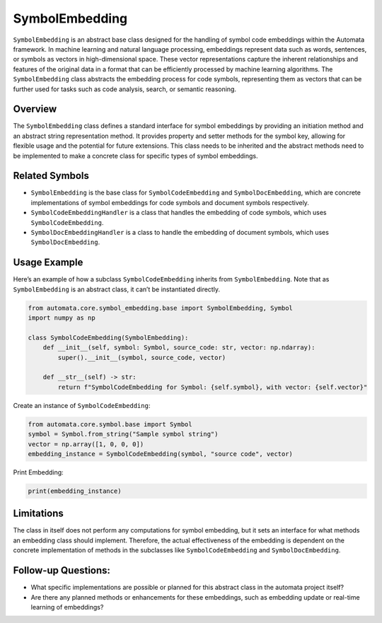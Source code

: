 SymbolEmbedding
===============

``SymbolEmbedding`` is an abstract base class designed for the handling
of symbol code embeddings within the Automata framework. In machine
learning and natural language processing, embeddings represent data such
as words, sentences, or symbols as vectors in high-dimensional space.
These vector representations capture the inherent relationships and
features of the original data in a format that can be efficiently
processed by machine learning algorithms. The ``SymbolEmbedding`` class
abstracts the embedding process for code symbols, representing them as
vectors that can be further used for tasks such as code analysis,
search, or semantic reasoning.

Overview
--------

The ``SymbolEmbedding`` class defines a standard interface for symbol
embeddings by providing an initiation method and an abstract string
representation method. It provides property and setter methods for the
symbol key, allowing for flexible usage and the potential for future
extensions. This class needs to be inherited and the abstract methods
need to be implemented to make a concrete class for specific types of
symbol embeddings.

Related Symbols
---------------

-  ``SymbolEmbedding`` is the base class for ``SymbolCodeEmbedding`` and
   ``SymbolDocEmbedding``, which are concrete implementations of symbol
   embeddings for code symbols and document symbols respectively.

-  ``SymbolCodeEmbeddingHandler`` is a class that handles the embedding
   of code symbols, which uses ``SymbolCodeEmbedding``.

-  ``SymbolDocEmbeddingHandler`` is a class to handle the embedding of
   document symbols, which uses ``SymbolDocEmbedding``.

Usage Example
-------------

Here’s an example of how a subclass ``SymbolCodeEmbedding`` inherits
from ``SymbolEmbedding``. Note that as ``SymbolEmbedding`` is an
abstract class, it can’t be instantiated directly.

.. code:: python

   from automata.core.symbol_embedding.base import SymbolEmbedding, Symbol
   import numpy as np

   class SymbolCodeEmbedding(SymbolEmbedding):
       def __init__(self, symbol: Symbol, source_code: str, vector: np.ndarray):
           super().__init__(symbol, source_code, vector)

       def __str__(self) -> str:
           return f"SymbolCodeEmbedding for Symbol: {self.symbol}, with vector: {self.vector}"

Create an instance of ``SymbolCodeEmbedding``:

.. code:: python

   from automata.core.symbol.base import Symbol
   symbol = Symbol.from_string("Sample symbol string")
   vector = np.array([1, 0, 0, 0])
   embedding_instance = SymbolCodeEmbedding(symbol, "source code", vector)

Print Embedding:

.. code:: python

   print(embedding_instance)

Limitations
-----------

The class in itself does not perform any computations for symbol
embedding, but it sets an interface for what methods an embedding class
should implement. Therefore, the actual effectiveness of the embedding
is dependent on the concrete implementation of methods in the subclasses
like ``SymbolCodeEmbedding`` and ``SymbolDocEmbedding``.

Follow-up Questions:
--------------------

-  What specific implementations are possible or planned for this
   abstract class in the automata project itself?
-  Are there any planned methods or enhancements for these embeddings,
   such as embedding update or real-time learning of embeddings?
